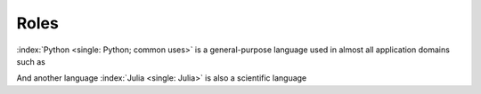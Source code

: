 Roles
=====

:index:`Python <single: Python; common uses>` is a general-purpose language used in almost all application domains such as

And another language :index:`Julia <single: Julia>` is also a scientific language

